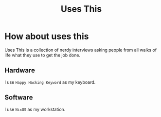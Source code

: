 #+TITLE: Uses This

* How about uses this
Uses This is a collection of nerdy interviews asking people
from all walks of life what they use to get the job done.

** Hardware
I use =Happy Hacking Keyword= as my keyboard.

** Software
I use =NixOS= as my workstation.
